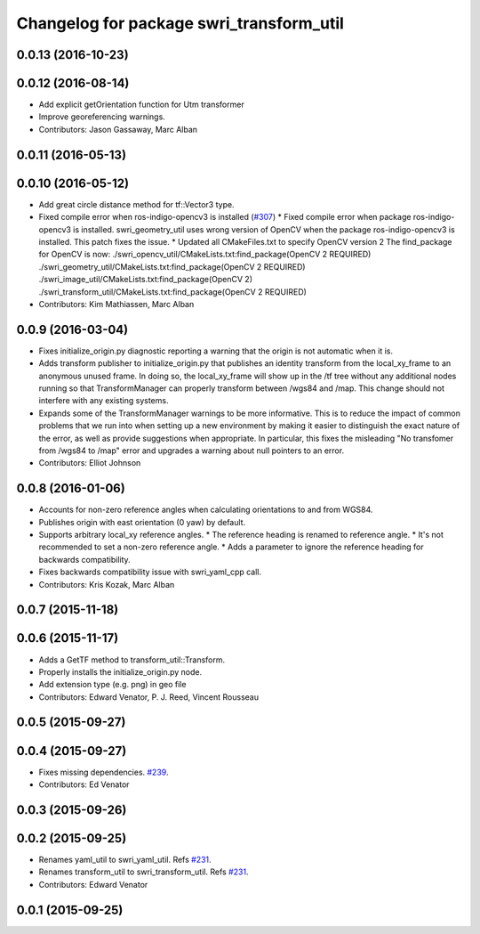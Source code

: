 ^^^^^^^^^^^^^^^^^^^^^^^^^^^^^^^^^^^^^^^^^
Changelog for package swri_transform_util
^^^^^^^^^^^^^^^^^^^^^^^^^^^^^^^^^^^^^^^^^

0.0.13 (2016-10-23)
-------------------

0.0.12 (2016-08-14)
-------------------
* Add explicit getOrientation function for Utm transformer
* Improve georeferencing warnings.
* Contributors: Jason Gassaway, Marc Alban

0.0.11 (2016-05-13)
-------------------

0.0.10 (2016-05-12)
-------------------
* Add great circle distance method for tf::Vector3 type.
* Fixed compile error when ros-indigo-opencv3 is installed (`#307 <https://github.com/evenator/marti_common/issues/307>`_)
  * Fixed compile error when package ros-indigo-opencv3 is installed.
  swri_geometry_util uses wrong version of OpenCV when the package
  ros-indigo-opencv3 is installed. This patch fixes the issue.
  * Updated all CMakeFiles.txt to specify OpenCV version 2
  The find_package for OpenCV is now:
  ./swri_opencv_util/CMakeLists.txt:find_package(OpenCV 2 REQUIRED)
  ./swri_geometry_util/CMakeLists.txt:find_package(OpenCV 2 REQUIRED)
  ./swri_image_util/CMakeLists.txt:find_package(OpenCV 2)
  ./swri_transform_util/CMakeLists.txt:find_package(OpenCV 2 REQUIRED)
* Contributors: Kim Mathiassen, Marc Alban

0.0.9 (2016-03-04)
------------------
* Fixes initialize_origin.py diagnostic reporting a warning that the
  origin is not automatic when it is.
* Adds transform publisher to initialize_origin.py that publishes an
  identity transform from the local_xy_frame to an anonymous unused
  frame.  In doing so, the local_xy_frame will show up
  in the /tf tree without any additional nodes running so that
  TransformManager can properly transform between /wgs84 and /map.
  This change should not interfere with any existing systems.
* Expands some of the TransformManager warnings to be more
  informative.  This is to reduce the impact of common problems that we
  run into when setting up a new environment by making it easier to
  distinguish the exact nature of the error, as well as provide
  suggestions when appropriate.
  In particular, this fixes the misleading
  "No transfomer from /wgs84 to /map" error and upgrades a warning
  about null pointers to an error.
* Contributors: Elliot Johnson

0.0.8 (2016-01-06)
------------------
* Accounts for non-zero reference angles when calculating orientations to and from WGS84.
* Publishes origin with east orientation (0 yaw) by default.
* Supports arbitrary local_xy reference angles.
  * The reference heading is renamed to reference angle.
  * It's not recommended to set a non-zero reference angle.
  * Adds a parameter to ignore the reference heading for backwards compatibility.
* Fixes backwards compatibility issue with swri_yaml_cpp call.
* Contributors: Kris Kozak, Marc Alban

0.0.7 (2015-11-18)
------------------

0.0.6 (2015-11-17)
------------------
* Adds a GetTF method to transform_util::Transform.
* Properly installs the initialize_origin.py node.
* Add extension type (e.g. png) in geo file
* Contributors: Edward Venator, P. J. Reed, Vincent Rousseau

0.0.5 (2015-09-27)
------------------

0.0.4 (2015-09-27)
------------------
* Fixes missing dependencies. `#239 <https://github.com/swri-robotics/marti_common/issues/239>`_.
* Contributors: Ed Venator

0.0.3 (2015-09-26)
------------------

0.0.2 (2015-09-25)
------------------
* Renames yaml_util to swri_yaml_util. Refs `#231 <https://github.com/swri-robotics/marti_common/issues/231>`_.
* Renames transform_util to swri_transform_util. Refs `#231 <https://github.com/swri-robotics/marti_common/issues/231>`_.
* Contributors: Edward Venator

0.0.1 (2015-09-25)
------------------
